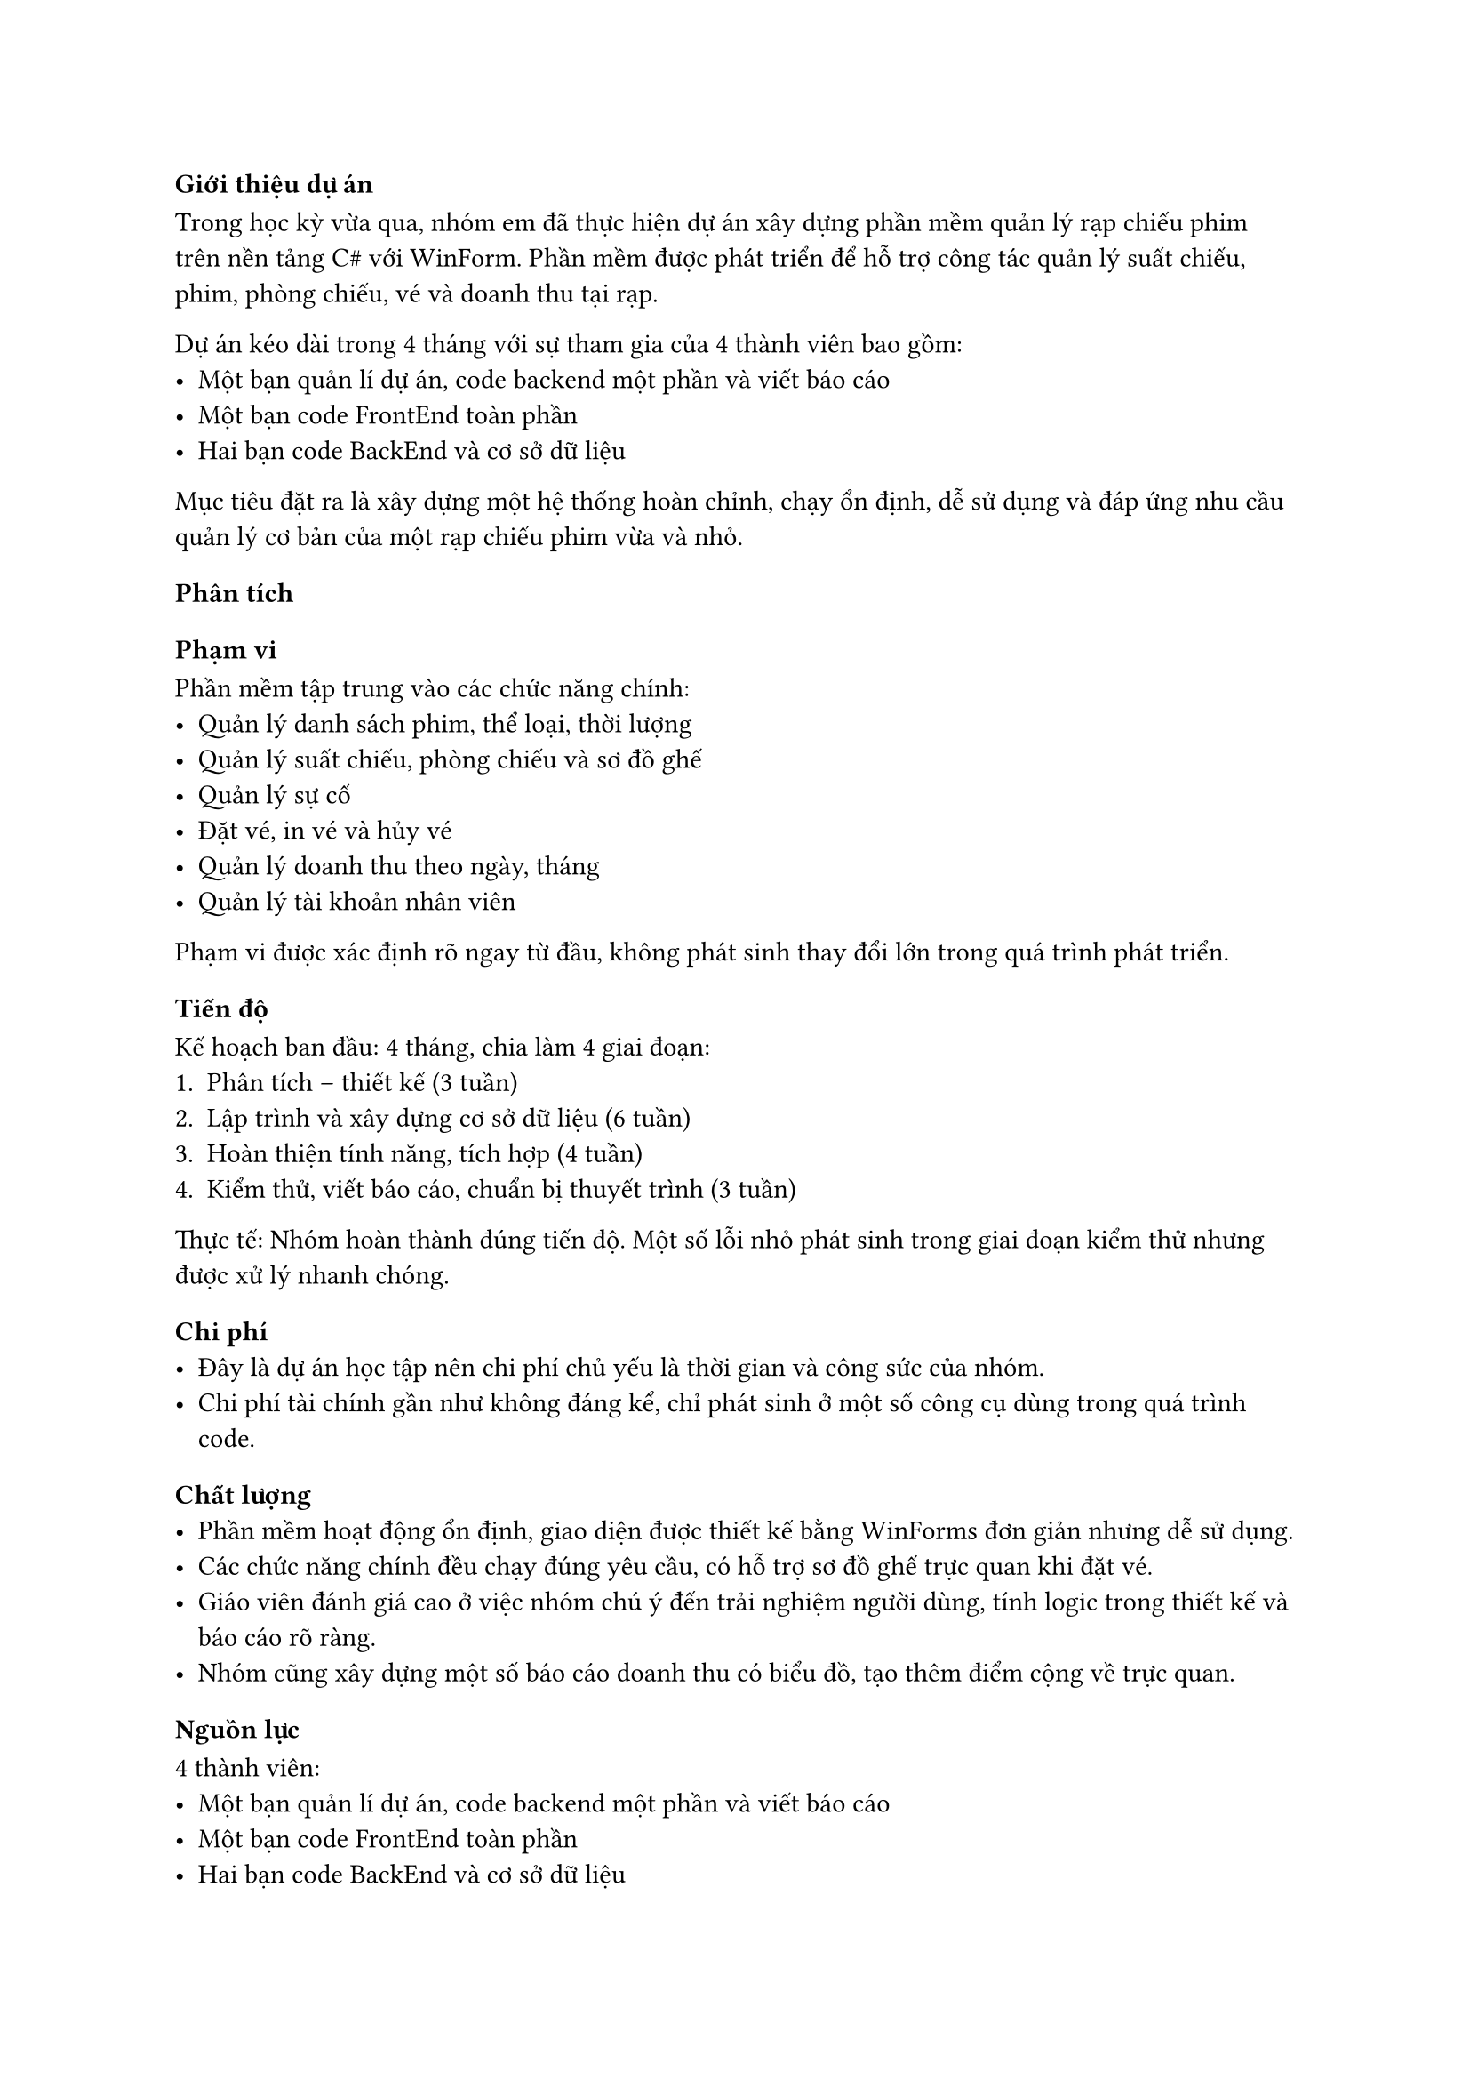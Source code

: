 === Giới thiệu dự án
Trong học kỳ vừa qua, nhóm em đã thực hiện dự án xây dựng phần mềm quản lý rạp chiếu phim trên nền tảng C\# với WinForm.  
Phần mềm được phát triển để hỗ trợ công tác quản lý suất chiếu, phim, phòng chiếu, vé và doanh thu tại rạp.  

Dự án kéo dài trong 4 tháng với sự tham gia của 4 thành viên bao gồm:
- Một bạn quản lí dự án, code backend một phần và viết báo cáo  
- Một bạn code FrontEnd toàn phần  
- Hai bạn code BackEnd và cơ sở dữ liệu  

Mục tiêu đặt ra là xây dựng một hệ thống hoàn chỉnh, chạy ổn định, dễ sử dụng và đáp ứng nhu cầu quản lý cơ bản của một rạp chiếu phim vừa và nhỏ.

=== Phân tích

==== Phạm vi
Phần mềm tập trung vào các chức năng chính:
- Quản lý danh sách phim, thể loại, thời lượng  
- Quản lý suất chiếu, phòng chiếu và sơ đồ ghế  
- Quản lý sự cố  
- Đặt vé, in vé và hủy vé  
- Quản lý doanh thu theo ngày, tháng  
- Quản lý tài khoản nhân viên  

Phạm vi được xác định rõ ngay từ đầu, không phát sinh thay đổi lớn trong quá trình phát triển.

==== Tiến độ
Kế hoạch ban đầu: 4 tháng, chia làm 4 giai đoạn:  
+ Phân tích – thiết kế (3 tuần)  
+ Lập trình và xây dựng cơ sở dữ liệu (6 tuần)  
+ Hoàn thiện tính năng, tích hợp (4 tuần)  
+ Kiểm thử, viết báo cáo, chuẩn bị thuyết trình (3 tuần)  

Thực tế: Nhóm hoàn thành đúng tiến độ. Một số lỗi nhỏ phát sinh trong giai đoạn kiểm thử nhưng được xử lý nhanh chóng.

==== Chi phí
- Đây là dự án học tập nên chi phí chủ yếu là thời gian và công sức của nhóm.  
- Chi phí tài chính gần như không đáng kể, chỉ phát sinh ở một số công cụ dùng trong quá trình code.  

==== Chất lượng
- Phần mềm hoạt động ổn định, giao diện được thiết kế bằng WinForms đơn giản nhưng dễ sử dụng.  
- Các chức năng chính đều chạy đúng yêu cầu, có hỗ trợ sơ đồ ghế trực quan khi đặt vé.  
- Giáo viên đánh giá cao ở việc nhóm chú ý đến trải nghiệm người dùng, tính logic trong thiết kế và báo cáo rõ ràng.  
- Nhóm cũng xây dựng một số báo cáo doanh thu có biểu đồ, tạo thêm điểm cộng về trực quan.  

==== Nguồn lực
4 thành viên:
- Một bạn quản lí dự án, code backend một phần và viết báo cáo  
- Một bạn code FrontEnd toàn phần  
- Hai bạn code BackEnd và cơ sở dữ liệu  

Kỹ năng các thành viên tương đối đồng đều, đều có kiến thức nền tảng về C\# và SQL.  
Làm việc nhóm hiệu quả, có phân công công việc rõ ràng và họp định kỳ để theo dõi tiến độ.  

==== Rủi ro
- Rủi ro chính là thiếu kinh nghiệm thực tế, có thể dẫn đến thiết kế chưa tối ưu.  
- Một số thời điểm gần thi, lịch học dày khiến tiến độ có nguy cơ chậm, nhưng nhóm đã điều chỉnh bằng cách phân công thêm giờ làm việc.  
- Rủi ro kỹ thuật không nhiều vì phần mềm chạy trên WinForms, môi trường quen thuộc.  

=== Bài học rút ra
- Quản lý thời gian quan trọng: Dự án thành công nhờ nhóm có kế hoạch rõ ràng và bám sát tiến độ, tuy nhiên còn một số chỗ chưa quản lí tốt.  
- Phân công hợp lý: Cần lên kế hoạch và quản lí thời gian hợp lí ngay từ đầu giai đoạn.  
- Kỹ năng giao tiếp trong nhóm: Cần phải họp thường xuyên, báo cáo tiến độ giúp tránh xung đột và kịp thời xử lý vấn đề.  
- Trải nghiệm người dùng: Giao diện đặt vé cần linh động hơn, đồ họa đẹp hơn và thân thiện với người dùng.  
- Kinh nghiệm thực tế: Giúp bản thân em rèn luyện kỹ năng lập trình C\#, làm việc với cơ sở dữ liệu SQL và viết báo cáo khoa học.  



